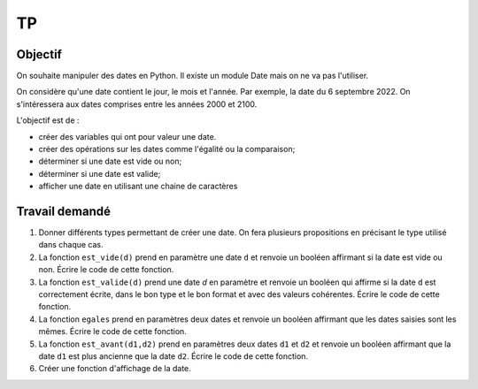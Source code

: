 .. TNSI

TP
===

Objectif
--------

On souhaite manipuler des dates en Python. Il existe un module Date mais on ne va pas l'utiliser.

On considère qu'une date contient le jour, le mois et l'année. Par exemple, la date du 6 septembre 2022. On s'intéressera aux dates comprises entre les années 2000 et 2100.

L'objectif est de :

- créer des variables qui ont pour valeur une date.
- créer des opérations sur les dates comme l'égalité ou la comparaison;
- déterminer si une date est vide ou non;
- déterminer si une date est valide;
- afficher une date en utilisant une chaine de caractères

Travail demandé
---------------

1. Donner différents types permettant de créer une date. On fera plusieurs propositions en précisant le type utilisé dans chaque cas.

2. La fonction ``est_vide(d)`` prend en paramètre une date ``d`` et renvoie un booléen affirmant si la date est vide ou non. Écrire le code de cette fonction.

3. La fonction ``est_valide(d)`` prend une date `d` en paramètre et renvoie un booléen qui affirme si la date ``d`` est correctement écrite, dans le bon type et le bon format et avec des valeurs cohérentes. Écrire le code de cette fonction.

4. La fonction ``egales`` prend en paramètres deux dates et renvoie un booléen affirmant que les dates saisies sont les mêmes. Écrire le code de cette fonction.

5. La fonction ``est_avant(d1,d2)`` prend en paramètres deux dates ``d1`` et ``d2`` et renvoie un booléen affirmant que la date ``d1`` est plus ancienne que la date ``d2``. Écrire le code de cette fonction.

6. Créer une fonction d'affichage de la date.

